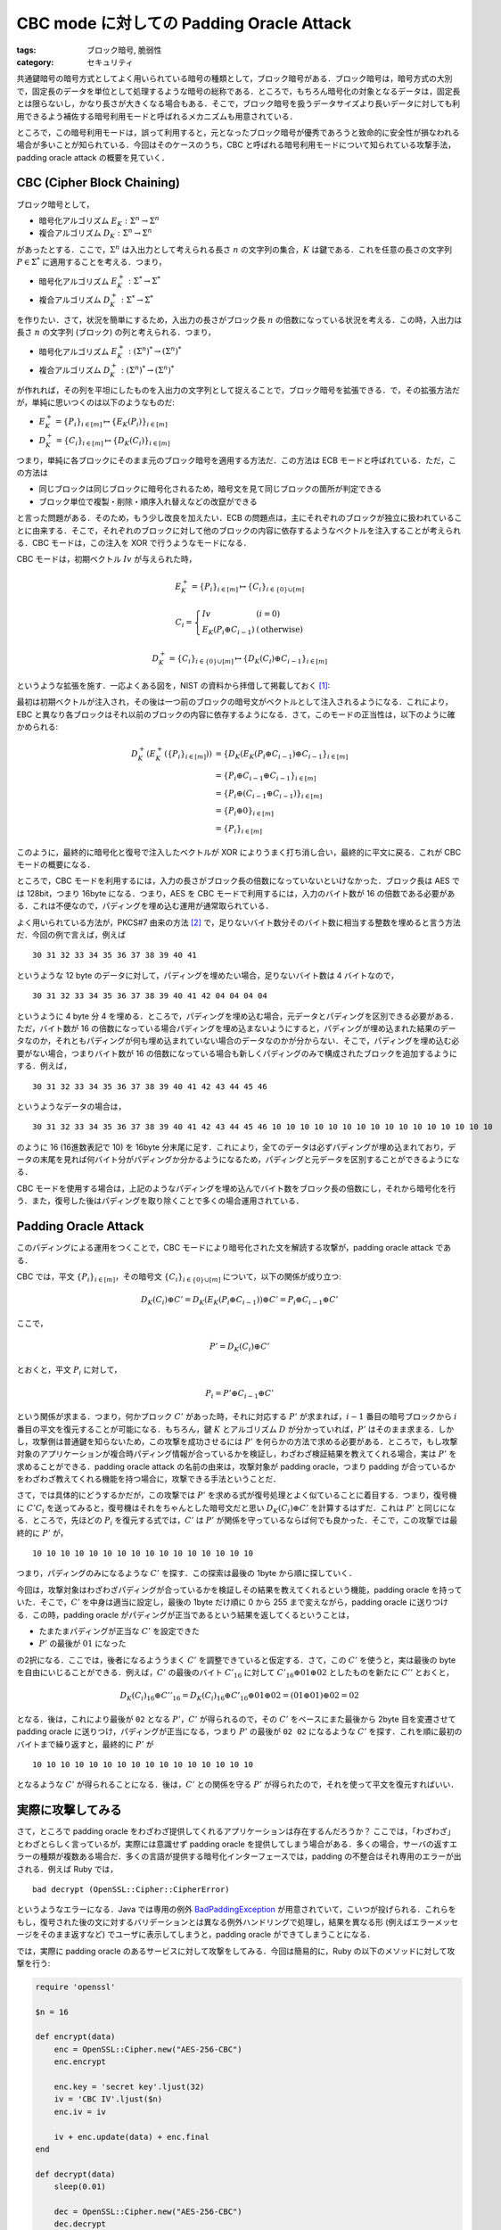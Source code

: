 CBC mode に対しての Padding Oracle Attack
=========================================

:tags: ブロック暗号, 脆弱性
:category: セキュリティ

共通鍵暗号の暗号方式としてよく用いられている暗号の種類として，ブロック暗号がある．ブロック暗号は，暗号方式の大別で，固定長のデータを単位として処理するような暗号の総称である．ところで，もちろん暗号化の対象となるデータは，固定長とは限らないし，かなり長さが大きくなる場合もある．そこで，ブロック暗号を扱うデータサイズより長いデータに対しても利用できるよう補佐する暗号利用モードと呼ばれるメカニズムも用意されている．

ところで，この暗号利用モードは，誤って利用すると，元となったブロック暗号が優秀であろうと致命的に安全性が損なわれる場合が多いことが知られている．今回はそのケースのうち，CBC と呼ばれる暗号利用モードについて知られている攻撃手法，padding oracle attack の概要を見ていく．

CBC (Cipher Block Chaining)
---------------------------

ブロック暗号として，

* 暗号化アルゴリズム :math:`E_K: \Sigma^n \to \Sigma^n`
* 複合アルゴリズム :math:`D_K: \Sigma^n \to \Sigma^n`

があったとする．ここで，:math:`\Sigma^n` は入出力として考えられる長さ :math:`n` の文字列の集合，:math:`K` は鍵である．これを任意の長さの文字列 :math:`P \in \Sigma^*` に適用することを考える．つまり，

* 暗号化アルゴリズム :math:`E^+_K: \Sigma^* \to \Sigma^*`
* 複合アルゴリズム :math:`D^+_K: \Sigma^* \to \Sigma^*`

を作りたい．さて，状況を簡単にするため，入出力の長さがブロック長 :math:`n` の倍数になっている状況を考える．この時，入出力は長さ :math:`n` の文字列 (ブロック) の列と考えられる．つまり，

* 暗号化アルゴリズム :math:`E^+_K: (\Sigma^n)^* \to (\Sigma^n)^*`
* 複合アルゴリズム :math:`D^+_K: (\Sigma^n)^* \to (\Sigma^n)^*`

が作れれば，その列を平坦にしたものを入出力の文字列として捉えることで，ブロック暗号を拡張できる．で，その拡張方法だが，単純に思いつくのは以下のようなものだ:

* :math:`E^+_K = \{P_i\}_{i \in [m]} \mapsto \{E_K(P_i)\}_{i \in [m]}`
* :math:`D^+_K = \{C_i\}_{i \in [m]} \mapsto \{D_K(C_i)\}_{i \in [m]}`

つまり，単純に各ブロックにそのまま元のブロック暗号を適用する方法だ．この方法は ECB モードと呼ばれている．ただ，この方法は

* 同じブロックは同じブロックに暗号化されるため，暗号文を見て同じブロックの箇所が判定できる
* ブロック単位で複製・削除・順序入れ替えなどの改竄ができる

と言った問題がある．そのため，もう少し改良を加えたい．ECB の問題点は，主にそれぞれのブロックが独立に扱われていることに由来する．そこで，それぞれのブロックに対して他のブロックの内容に依存するようなベクトルを注入することが考えられる．CBC モードは，この注入を XOR で行うようなモードになる．

CBC モードは，初期ベクトル :math:`\mathit{Iv}` が与えられた時，

.. math::

  E^+_K = \{P_i\}_{i \in [m]} \mapsto \{C_i\}_{i \in \{0\} \cup [m]}

  C_i = \left\{\begin{array}{ll}
    \mathit{Iv} &(i = 0) \\
    E_K(P_i \oplus C_{i - 1}) &(\text{otherwise})
  \end{array}\right.

.. math::

  D^+_K = \{C_i\}_{i \in \{0\} \cup [m]} \mapsto \{D_K(C_i) \oplus C_{i - 1}\}_{i \in [m]}

というような拡張を施す．一応よくある図を，NIST の資料から拝借して掲載しておく [#nist-block-cipher-modes]_:

.. image:: {attach}padding-oracle-attack/cbc-image.png
  :alt: CBC モードのイメージ図
  :align: center

最初は初期ベクトルが注入され，その後は一つ前のブロックの暗号文がベクトルとして注入されるようになる．これにより，EBC と異なり各ブロックはそれ以前のブロックの内容に依存するようになる．さて，このモードの正当性は，以下のように確かめられる:

.. math::

  \begin{array}{ll}
  D^+_K(E^+_K(\{P_i\}_{i \in [m]}))
  &= \{D_K(E_K(P_i \oplus C_{i - 1}) \oplus C_{i - 1}\}_{i \in [m]} \\
  &= \{P_i \oplus C_{i - 1} \oplus C_{i - 1}\}_{i \in [m]} \\
  &= \{P_i \oplus (C_{i - 1} \oplus C_{i - 1})\}_{i \in [m]} \\
  &= \{P_i \oplus 0\}_{i \in [m]} \\
  &= \{P_i\}_{i \in [m]}
  \end{array}

このように，最終的に暗号化と復号で注入したベクトルが XOR によりうまく打ち消し合い，最終的に平文に戻る．これが CBC モードの概要になる．

ところで，CBC モードを利用するには，入力の長さがブロック長の倍数になっていないといけなかった．ブロック長は AES では 128bit，つまり 16byte になる．つまり，AES を CBC モードで利用するには，入力のバイト数が 16 の倍数である必要がある．これは不便なので，パディングを埋め込む運用が通常取られている．

よく用いられている方法が，PKCS#7 由来の方法 [#rfc-5652]_ で，足りないバイト数分そのバイト数に相当する整数を埋めると言う方法だ．今回の例で言えば，例えば

::

  30 31 32 33 34 35 36 37 38 39 40 41

というような 12 byte のデータに対して，パディングを埋めたい場合，足りないバイト数は 4 バイトなので，

::

  30 31 32 33 34 35 36 37 38 39 40 41 42 04 04 04 04

というように 4 byte 分 4 を埋める．ところで，パディングを埋め込む場合，元データとパディングを区別できる必要がある．ただ，バイト数が 16 の倍数になっている場合パディングを埋め込まないようにすると，パディングが埋め込まれた結果のデータなのか，それともパディングが何も埋め込まれていない場合のデータなのかが分からない．そこで，パディングを埋め込む必要がない場合，つまりバイト数が 16 の倍数になっている場合も新しくパディングのみで構成されたブロックを追加するようにする．例えば，

::

  30 31 32 33 34 35 36 37 38 39 40 41 42 43 44 45 46

というようなデータの場合は，

::

  30 31 32 33 34 35 36 37 38 39 40 41 42 43 44 45 46 10 10 10 10 10 10 10 10 10 10 10 10 10 10 10 10

のように 16 (16進数表記で 10) を 16byte 分末尾に足す．これにより，全てのデータは必ずパディングが埋め込まれており，データの末尾を見れば何バイト分がパディングか分かるようになるため，パディングと元データを区別することができるようになる．

CBC モードを使用する場合は，上記のようなパディングを埋め込んでバイト数をブロック長の倍数にし，それから暗号化を行う．また，復号した後はパディングを取り除くことで多くの場合運用されている．

Padding Oracle Attack
---------------------

このパディングによる運用をつくことで，CBC モードにより暗号化された文を解読する攻撃が，padding oracle attack である．

CBC では，平文 :math:`\{P_i\}_{i \in [m]}`，その暗号文 :math:`\{C_i\}_{i \in \{0\} \cup [m]}` について，以下の関係が成り立つ:

.. math::

  D_K(C_i) \oplus C' = D_K(E_K(P_i \oplus C_{i - 1})) \oplus C' = P_i \oplus C_{i - 1} \oplus C'

ここで，

.. math::

  P' = D_K(C_i) \oplus C'

とおくと，平文 :math:`P_i` に対して，

.. math::

  P_i = P' \oplus C_{i - 1} \oplus C'

という関係が求まる．つまり，何かブロック :math:`C'` があった時，それに対応する :math:`P'` が求まれば，:math:`i - 1` 番目の暗号ブロックから :math:`i` 番目の平文を復元することが可能になる．もちろん，鍵 :math:`K` とアルゴリズム :math:`D` が分かっていれば，:math:`P'` はそのまま求まる．しかし，攻撃側は普通鍵を知らないため，この攻撃を成功させるには :math:`P'` を何らかの方法で求める必要がある．ところで，もし攻撃対象のアプリケーションが複合時パディング情報が合っているかを検証し，わざわざ検証結果を教えてくれる場合，実は :math:`P'` を求めることができる．padding oracle attack の名前の由来は，攻撃対象が padding oracle，つまり padding が合っているかをわざわざ教えてくれる機能を持つ場合に，攻撃できる手法ということだ．

さて，では具体的にどうするかだが，この攻撃では :math:`P'` を求める式が復号処理とよく似ていることに着目する．つまり，復号機に :math:`C' C_i` を送ってみると，復号機はそれをちゃんとした暗号文だと思い :math:`D_K(C_i) \oplus C'` を計算するはずだ．これは :math:`P'` と同じになる．ところで，先ほどの :math:`P_i` を復元する式では，:math:`C'` は :math:`P'` が関係を守っているならば何でも良かった．そこで，この攻撃では最終的に :math:`P'` が，

::

  10 10 10 10 10 10 10 10 10 10 10 10 10 10 10 10

つまり，パディングのみになるような :math:`C'` を探す．この探索は最後の 1byte から順に探していく．

今回は，攻撃対象はわざわざパディングが合っているかを検証しその結果を教えてくれるという機能，padding oracle を持っていた．そこで，:math:`C'` を中身は適当に設定し，最後の 1byte だけ順に 0 から 255 まで変えながら，padding oracle に送りつける．この時，padding oracle がパディングが正当であるという結果を返してくるということは，

* たまたまパディングが正当な :math:`C'` を設定できた
* :math:`P'` の最後が :math:`01` になった

の2択になる．ここでは，後者になるよううまく :math:`C'` を調整できていると仮定する．さて，この :math:`C'` を使うと，実は最後の byte を自由にいじることができる．例えば，:math:`C'` の最後のバイト :math:`C'_{16}` に対して :math:`C'_{16} \oplus 01 \oplus 02` としたものを新たに :math:`C''` とおくと，

.. math::

  D_K(C_i)_{16} \oplus C''_{16} = D_K(C_i)_{16} \oplus C'_{16} \oplus 01 \oplus 02 = (01 \oplus 01) \oplus 02 = 02

となる．後は，これにより最後が ``02`` となる :math:`P'`，:math:`C'` が得られるので，その :math:`C'` をベースにまた最後から 2byte 目を変遷させて padding oracle に送りつけ，パディングが正当になる，つまり :math:`P'` の最後が ``02 02`` になるような :math:`C'` を探す．これを順に最初のバイトまで繰り返すと，最終的に :math:`P'` が

::

  10 10 10 10 10 10 10 10 10 10 10 10 10 10 10 10

となるような :math:`C'` が得られることになる．後は，:math:`C'` との関係を守る :math:`P'` が得られたので，それを使って平文を復元すればいい．

実際に攻撃してみる
------------------

さて，ところで padding oracle をわざわざ提供してくれるアプリケーションは存在するんだろうか？ ここでは，「わざわざ」とわざとらしく言っているが，実際には意識せず padding oracle を提供してしまう場合がある．多くの場合，サーバの返すエラーの種類が複数ある場合だ．多くの言語が提供する暗号化インターフェースでは，padding の不整合はそれ専用のエラーが出される．例えば Ruby では，

::

  bad decrypt (OpenSSL::Cipher::CipherError)

というようなエラーになる．Java では専用の例外 `BadPaddingException <https://docs.oracle.com/en/java/javase/14/docs/api/java.base/javax/crypto/BadPaddingException.html>`_ が用意されていて，こいつが投げられる．これらをもし，復号された後の文に対するバリデーションとは異なる例外ハンドリングで処理し，結果を異なる形 (例えばエラーメッセージをそのまま返すなど) でユーザに表示してしまうと，padding oracle ができてしまうことになる．

では，実際に padding oracle のあるサービスに対して攻撃をしてみる．今回は簡易的に，Ruby の以下のメソッドに対して攻撃を行う:

.. code-block:: ruby

  require 'openssl'

  $n = 16

  def encrypt(data)
      enc = OpenSSL::Cipher.new("AES-256-CBC")
      enc.encrypt

      enc.key = 'secret key'.ljust(32)
      iv = 'CBC IV'.ljust($n)
      enc.iv = iv

      iv + enc.update(data) + enc.final
  end

  def decrypt(data)
      sleep(0.01)

      dec = OpenSSL::Cipher.new("AES-256-CBC")
      dec.decrypt

      dec.key = 'secret key'.ljust(32)
      dec.iv = data[0, $n]

      dec.update(data[$n, data.length]) + dec.final
  end

  def valid_padding?(data)
      begin
          decrypt(data)
          true
      rescue OpenSSL::Cipher::CipherError
          false
      end
  end

攻撃側が使用できるのは，``valid_padding?`` メソッドのみである．気分を出すため，``decrypt`` は 0.01 秒のレイテンシが出るようにしているが，これはまあ本質的ではないので無視してもらって良い．では，実際に攻撃側を実装していく:

.. code-block:: ruby

  def attack(data)
      cs = data.scan(/[\s\S]{#{$n}}/)
      ps = []

      (cs.length - 1).downto(1) do |i|
          pre_c = cs[i - 1]
          c = cs[i]
          plain = '?' * $n
          c_dash = "\x00" * $n

          is_illegal = true

          puts "Start detecting #{i}th block..."
          1.upto($n) do |j|
              0.upto(255) do |k|
                  c_dash[-j] = k.chr

                  print '.' if k % 10 == 0
                  if valid_padding?(c_dash + c)
                      plain[-j] = (j ^ c_dash.bytes[-j] ^ pre_c.bytes[-j]).chr
                      c_dash = c_dash.bytes.map { |x| x ^ j ^ (j + 1) }.pack('C*')

                      is_illegal = false

                      puts <<~EOS
                      detected #{$n - j}th byte!
                      P: #{plain.inspect}
                      C': #{c_dash.inspect}
                      EOS

                      break
                  end
              end
          end

          if is_illegal
              raise "Something illegal happend!"
          end

          ps.unshift(plain)
      end

      ps.join
  end

基本的には，確認用出力以外は上記で述べたアルゴリズムをそのまま実装するだけだ．ただ平文の復元は，1byte ごとの :math:`C'` の値が分かればそれぞれのバイトごとに復元可能なので，見やすいよう 1byte ごとに復元している．これで，

.. code-block:: ruby

  plain_data = "This is a sample text to crypt by AES-CBC."
  cipher_data = encrypt(plain_data)

  p cipher_data
  p attack(cipher_data)

というようなプログラムを走らせれば，最終的に

::

  "CBC IV          St\xD7\xF0V\xADf\x05\xDB\x04\xAE\xE7/-\xF8\xC8\x91\xCFFL\xD8\xD8\xDD\x0F\xD3\xBC\b\xCBa]ZO\xAA\x06@F;g\x14\x81s\xF4_\x0E\x85\x15_\x1A"
  Start detecting 3th block...
  ........detected 15th byte!
  P: "???????????????\u0006"
  C': "\x03\x03\x03\x03\x03\x03\x03\x03\x03\x03\x03\x03\x03\x03\x03K"
  ..........detected 14th byte!
  P: "??????????????\u0006\u0006"
  ...
  ....detected 1th byte!
  P: "?his is a sample"
  C': "\x11::Cy/C\x10Q\x10CQ]@\\U"
  .detected 0th byte!
  P: "This is a sample"
  C': "\x06;;Bx.B\x11P\x11BP\\A]T"
  "This is a sample text to crypt by AES-CBC.\u0006\u0006\u0006\u0006\u0006\u0006"

というような出力が得られ，攻撃が成功することが確かめられる．

Encryption Attack
-----------------

ここまでは暗号文の解読に焦点を当ててきたが，同様の方法で改竄も可能だ．まず，パディングがちゃんと付けられた平文 :math:`\{P_i\}_{i \in [m]}` があるとして，これを暗号化して送りつけたいとする．攻撃側は鍵を知らないので，これを他の方法でちゃんとした暗号文にする必要がある．

さて，平文に余分に :math:`P_{m + 1}` を付け加えた :math:`\{P_i\}_{i \in [m + 1]}` を考える．そして，そのちゃんとした暗号文を :math:`\{C_i\}_{i \in \{0\} \cup [m + 1]}` とおいた時，前の

.. math::

  P' = D_K(C_i) \oplus C'

を満たす :math:`P'`，:math:`C'` が見つかれば，

.. math::

  C_{i - 1} = P_i \oplus P' \oplus C'

という関係が成り立つことになる．:math:`P'`，:math:`C'` は上記の padding oracle attack の手法をそのまま使えば求められ，これによりある平文のブロックからその前のブロックに対応する暗号文が見つけられることになる．最終的に :math:`C_{m + 1}` 以外の暗号ブロックを求めることができ，:math:`C_{m + 1}` は余分に付け加えたブロックに対応する暗号文なので，それを取り除けば元の平文に対する暗号文が得られる．

実際に実装してみると，

.. code-block:: ruby

  def encrypt_attack(data)
      pad_len = $n - data.length % $n
      pad_len = $n if pad_len == 0

      ps = (data + pad_len.chr * pad_len)
        .scan(/[\s\S]{#{$n}}/)

      ps.push("\x00" * $n)
      cs = ["\x00" * $n]

      (ps.length - 1).downto(0) do |i|
          plain = ps[i]
          c = cs[0]
          pre_c = "?" * $n
          c_dash = "\x00" * $n

          is_illegal = true

          puts "Start detecting #{i}th block..."
          1.upto($n) do |j|
              0.upto(255) do |k|
                  c_dash[-j] = k.chr

                  print '.' if k % 10 == 0
                  if valid_padding?(c_dash + c)
                      pre_c[-j] = (plain.bytes[-j] ^ j ^ c_dash.bytes[-j]).chr
                      c_dash = c_dash.bytes.map { |x| x ^ j ^ (j + 1) }.pack('C*')

                      is_illegal = false

                      puts <<~EOS
                      detected #{$n - j}th byte!
                      C: #{pre_c.inspect}
                      C': #{c_dash.inspect}
                      EOS

                      break
                  end
              end
          end

          if is_illegal
              raise "Something illegal happend!"
          end

          cs.unshift(pre_c)
      end

      cs[0, cs.length - 1].join
  end

のようになる．実際に

.. code-block:: ruby

  plain_data = "This is a sample text to crypt by AES-CBC."

  attacked_cipher_data = encrypt_attack(plain_data)
  p attacked_cipher_data
  p decrypt(attacked_cipher_data)

のように攻撃してみると，

::

  Start detecting 3th block...
  ...................detected 15th byte!
  C: "???????????????\xBD"
  C': "\x03\x03\x03\x03\x03\x03\x03\x03\x03\x03\x03\x03\x03\x03\x03\xBF"
  ....................detected 14th byte!
  C: "??????????????\xC0\xBD"
  C': "\x02\x02\x02\x02\x02\x02\x02\x02\x02\x02\x02\x02\x02\x02\xC3\xBE"
  ...
  ..........detected 1th byte!
  C: "?8\x80jG\xC0\xD8\xBF\x18[X@\xB1\xE7T\x93"
  C': "\x11@\xF9\tw\xB9\xBB\x8Fik;1\xCC\x87(\xE6"
  ..................detected 0th byte!
  C: "\xF48\x80jG\xC0\xD8\xBF\x18[X@\xB1\xE7T\x93"
  C': "\xB1A\xF8\bv\xB8\xBA\x8Ehj:0\xCD\x86)\xE7"
  "\xF48\x80jG\xC0\xD8\xBF\x18[X@\xB1\xE7T\x93\xC2[\xE2~\xC8\xAEO\x9Cf\x11}\x8F\xA5X\xC3\xED\xAE\eRI\x06Uk\x9E\xCB\x02n\xF9l\xC2E\x1A\xC8\xE8\x83\xBBc\x97\x82\x90R\xD5N]4\xFA\xC0\xBD"
  "This is a sample text to crypt by AES-CBC."

のような出力が得られ，攻撃が成功してることが確認できる．

まとめ
------

というわけで，padding oracle attack の概要を見た．padding oracle を利用することで，暗号文からの平文の復元，改竄を行えることが分かった．ユーザに対して情報を提供することはユーザビリティの面では非常に重要だが，セキュリティの面では少しの情報で致命的な欠陥を招くこともある．そういうのは気をつけていかなきゃなと思いました（こなみ）．

なお，以下の文献に非常にお世話になった:

* `Padding Oracle AttackによるCBC modeの暗号文解読と改ざん - security etc... <http://rintaro.hateblo.jp/entry/2017/12/31/174327>`_
* `CBC modeに対するPadding oracle attackをやってみる - ももいろテクノロジー <http://inaz2.hatenablog.com/entry/2015/12/23/000923>`_

.. [#nist-block-cipher-modes] https://csrc.nist.gov/publications/detail/sp/800-38a/final
.. [#rfc-5652] http://tools.ietf.org/html/rfc5652#section-6.3
